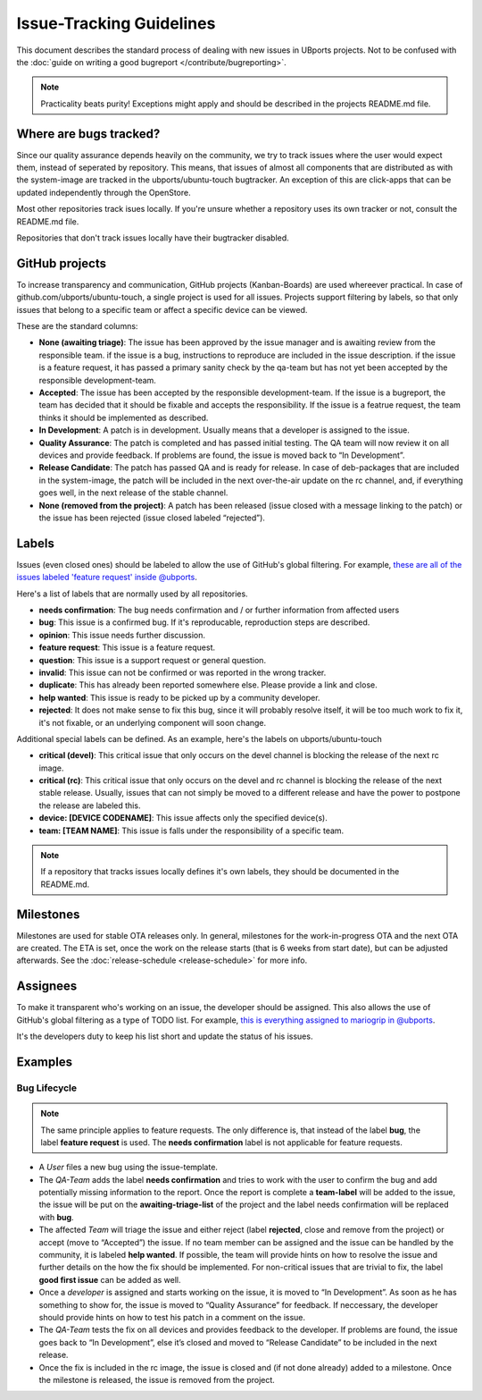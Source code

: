 Issue-Tracking Guidelines
=========================

This document describes the standard process of dealing with new issues in UBports projects. Not to be confused with the :doc:`guide on writing a good bugreport </contribute/bugreporting>`.

.. note::
    Practicality beats purity! Exceptions might apply and should be described in the projects README.md file.

Where are bugs tracked?
-----------------------

Since our quality assurance depends heavily on the community, we try to
track issues where the user would expect them, instead of seperated by
repository. This means, that issues of almost all components that are
distributed as with the system-image are tracked in the
ubports/ubuntu-touch bugtracker. An exception of this are click-apps
that can be updated independently through the OpenStore.

Most other repositories track isues locally. If you're unsure whether a
repository uses its own tracker or not, consult the README.md file.

Repositories that don't track issues locally have their bugtracker
disabled.

GitHub projects
---------------

To increase transparency and communication, GitHub projects (Kanban-Boards)
are used whereever practical. In case of github.com/ubports/ubuntu-touch, a
single project is used for all issues. Projects support filtering by labels,
so that only issues that belong to a specific team or affect a specific device
can be viewed.

These are the standard columns:

* **None (awaiting triage)**: The issue has been approved by the issue manager and is awaiting review from the responsible team. if the issue is a bug, instructions to reproduce are included in the issue description. if the issue is a feature request, it has passed a primary sanity check by the qa-team but has not yet been accepted by the responsible development-team.
* **Accepted**: The issue has been accepted by the responsible development-team. If the issue is a bugreport, the team has decided that it should be fixable and accepts the responsibility. If the issue is a featrue request, the team thinks it should be implemented as described.
* **In Development**: A patch is in development. Usually means that a developer is assigned to the issue.
* **Quality Assurance**: The patch is completed and has passed initial testing. The QA team will now review it on all devices and provide feedback. If problems are found, the issue is moved back to “In Development”.
* **Release Candidate**: The patch has passed QA and is ready for release. In case of deb-packages that are included in the system-image, the patch will be included in the next over-the-air update on the rc channel, and, if everything goes well, in the next release of the stable channel.
* **None (removed from the project)**: A patch has been released (issue closed with a message linking to the patch) or the issue has been rejected (issue closed labeled “rejected”).

Labels
------

Issues (even closed ones) should be labeled to allow the use of GitHub's
global filtering. For example, `these are all of the issues labeled 'feature request' inside @ubports <https://github.com/search?utf8=%E2%9C%93&q=is%3Aopen+org%3Aubports+label%3A%22feature+request%22&type=>`_.

Here's a list of labels that are normally used by all repositories.

- **needs confirmation**: The bug needs confirmation and / or further
  information from affected users
- **bug**: This issue is a confirmed bug. If it's reproducable,
  reproduction steps are described.
- **opinion**: This issue needs further discussion.
- **feature request**: This issue is a feature request.
- **question**: This issue is a support request or general question.
- **invalid**: This issue can not be confirmed or was reported in the wrong
  tracker.
- **duplicate**: This has already been reported somewhere else. Please
  provide a link and close.
- **help wanted**: This issue is ready to be picked up by a community
  developer.
- **rejected**: It does not make sense to fix this bug, since it will
  probably resolve itself, it will be too much work to fix it, it's not
  fixable, or an underlying component will soon change.

Additional special labels can be defined. As an example, here's the
labels on ubports/ubuntu-touch

- **critical (devel)**: This critical issue that only occurs on the
  devel channel is blocking the release of the next rc image.
- **critical (rc)**: This critical issue that only occurs on the devel and rc
  channel is blocking the release of the next stable release. Usually, issues
  that can not simply be moved to a different release and have the power to
  postpone the release are labeled this.
- **device: [DEVICE CODENAME]**: This issue affects only the specified
  device(s).
- **team: [TEAM NAME]**: This issue is falls under the responsibility of a specific team.

.. note::
    If a repository that tracks issues locally defines it's own labels, they
    should be documented in the README.md.

Milestones
----------

Milestones are used for stable OTA releases only. In general, milestones
for the work-in-progress OTA and the next OTA are created. The ETA is set,
once the work on the release starts (that is 6 weeks from start date), but
can be adjusted afterwards. See the :doc:`release-schedule <release-schedule>`
for more info.

Assignees
---------

To make it transparent who's working on an issue, the developer should
be assigned. This also allows the use of GitHub's global filtering as a
type of TODO list. For example, `this is everything assigned to mariogrip in @ubports <https://github.com/search?utf8=%E2%9C%93&q=is%3Aopen+org%3Aubports+assignee%3Amariogrip&type=>`_.

It's the developers duty to keep his list short and update the status of
his issues.

Examples
--------

Bug Lifecycle
~~~~~~~~~~~~~

.. note::
    The same principle applies to feature requests. The only difference is,
    that instead of the label **bug**, the label **feature request** is used.
    The **needs confirmation** label is not applicable for feature requests.


- A *User* files a new bug using the issue-template.
- The *QA-Team* adds the label **needs confirmation** and tries to work with the user to confirm the bug and add potentially missing information to the report. Once the report is complete a **team-label** will be added to the issue, the issue will be put on the **awaiting-triage-list** of the project and the label needs confirmation will be replaced with **bug**.
- The affected *Team* will triage the issue and either reject (label **rejected**, close and remove from the project) or accept (move to “Accepted”) the issue. If no team member can be assigned and the issue can be handled by the community, it is labeled **help wanted**. If possible, the team will provide hints on how to resolve the issue and further details on the how the fix should be implemented. For non-critical issues that are trivial to fix, the label **good first issue** can be added as well.
- Once a *developer* is assigned and starts working on the issue, it is moved to “In Development”. As soon as he has something to show for, the issue is moved to “Quality Assurance” for feedback. If neccessary, the developer should provide hints on how to test his patch in a comment on the issue.
- The *QA-Team* tests the fix on all devices and provides feedback to the developer. If problems are found, the issue goes back to “In Development”, else it’s closed and moved to “Release Candidate” to be included in the next release.
- Once the fix is included in the rc image, the issue is closed and (if not done already) added to a milestone. Once the milestone is released, the issue is removed from the project.
